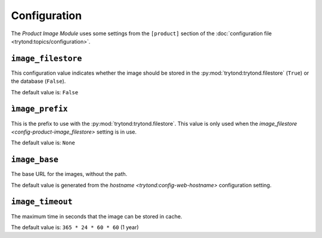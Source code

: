 *************
Configuration
*************

The *Product Image Module* uses some settings from the ``[product]`` section of
the :doc:`configuration file <trytond:topics/configuration>`.

.. _config-product-image_filestore:

``image_filestore``
===================

This configuration value indicates whether the image should be stored in the
:py:mod:`trytond:trytond.filestore` (``True``) or the database (``False``).

The default value is: ``False``

``ìmage_prefix``
================

This is the prefix to use with the :py:mod:`trytond:trytond.filestore`.
This value is only used when the `image_filestore
<config-product-image_filestore>` setting is in use.

The default value is: ``None``

``image_base``
==============

The base URL for the images, without the path.

The default value is generated from the `hostname
<trytond:config-web-hostname>` configuration setting.

``image_timeout``
=================

The maximum time in seconds that the image can be stored in cache.

The default value is: ``365 * 24 * 60 * 60`` (1 year)
